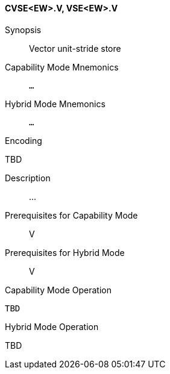 <<<
[#insns-cvse_ew,reftext="Vector unit-stride store (CVSE<EW>.V, VSE<EW>.V)"]
==== CVSE<EW>.V, VSE<EW>.V

Synopsis::
Vector unit-stride store

Capability Mode Mnemonics::
`...`

Hybrid Mode Mnemonics::
`...`

Encoding::
--
TBD
--

Description::
...

Prerequisites for Capability Mode::
V

Prerequisites for Hybrid Mode::
V

Capability Mode Operation::
[source,SAIL,subs="verbatim,quotes"]
--
TBD
--

Hybrid Mode Operation::
--
TBD
--
